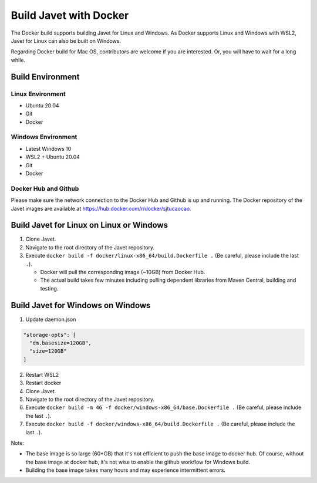 =======================
Build Javet with Docker
=======================

The Docker build supports building Javet for Linux and Windows. As Docker supports Linux and Windows with WSL2, Javet for Linux can also be built on Windows.

Regarding Docker build for Mac OS, contributors are welcome if you are interested. Or, you will have to wait for a long while.

Build Environment
=================

Linux Environment
-----------------

* Ubuntu 20.04
* Git
* Docker

Windows Environment
-------------------

* Latest Windows 10
* WSL2 + Ubuntu 20.04
* Git
* Docker

Docker Hub and Github
---------------------

Please make sure the network connection to the Docker Hub and Github is up and running. The Docker repository of the Javet images are available at https://hub.docker.com/r/docker/sjtucaocao.

Build Javet for Linux on Linux or Windows
=========================================

1. Clone Javet.
2. Navigate to the root directory of the Javet repository.
3. Execute ``docker build -f docker/linux-x86_64/build.Dockerfile .`` (Be careful, please include the last ``.``).

   * Docker will pull the corresponding image (~10GB) from Docker Hub.
   * The actual build takes few minutes including pulling dependent libraries from Maven Central, building and testing.

Build Javet for Windows on Windows
==================================

1. Update daemon.json

.. code-block:: json

    "storage-opts": [
      "dm.basesize=120GB",
      "size=120GB"
    ]

2. Restart WSL2
3. Restart docker
4. Clone Javet.
5. Navigate to the root directory of the Javet repository.
6. Execute ``docker build -m 4G -f docker/windows-x86_64/base.Dockerfile .`` (Be careful, please include the last ``.``).
7. Execute ``docker build -f docker/windows-x86_64/build.Dockerfile .`` (Be careful, please include the last ``.``).

Note:

* The base image is so large (60+GB) that it's not efficient to push the base image to docker hub. Of course, without the base image at docker hub, it's not wise to enable the github workflow for Windows build.
* Building the base image takes many hours and may experience intermittent errors.
